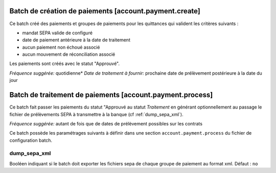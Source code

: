 Batch de création de paiements [account.payment.create]
=======================================================

Ce batch créé des paiements et groupes de paiements pour les quittances qui
valident les critères suivants :

- mandat SEPA valide de configuré
- date de paiement antérieure à la date de traitement
- aucun paiement non échoué associé
- aucun mouvement de réconciliation associé

Les paiements sont créés avec le statut "Approuvé".

*Fréquence suggérée:* quotidienne*
*Date de traitement à fournir:* prochaine date de prélèvement postérieure à la
date du jour

Batch de traitement de paiements [account.payment.process]
==========================================================

Ce batch fait passer les paiements du statut "Approuvé au statut
*Traitement* en générant optionnellement au passage le fichier de
prélèvements SEPA à transmettre à la banque (cf :ref:`dump_sepa_xml`).

*Fréquence suggérée:* autant de fois que de dates de prélèvement possibles sur
les contrats

Ce batch possède les paramétrages suivants à définir dans une section
``account.payment.process`` du fichier de configuration batch.

.. _dump_sepa_xml:

dump_sepa_xml
~~~~~~~~~~~~~

Booléen indiquant si le batch doit exporter les fichiers sepa de chaque groupe
de paiement au format xml.
Défaut : ``no``


